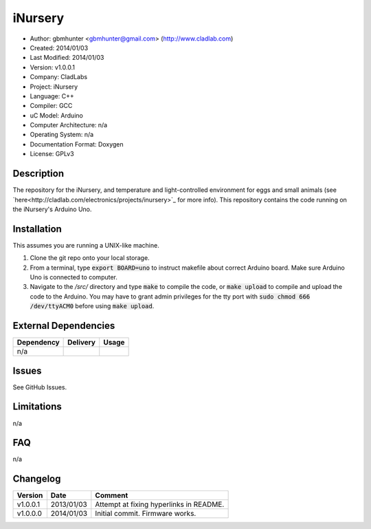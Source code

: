 ==============================================================
iNursery
==============================================================

- Author: gbmhunter <gbmhunter@gmail.com> (`http://www.cladlab.com <http://www.cladlab.com/>`_)
- Created: 2014/01/03
- Last Modified: 2014/01/03
- Version: v1.0.0.1
- Company: CladLabs
- Project: iNursery
- Language: C++
- Compiler: GCC	
- uC Model: Arduino
- Computer Architecture: n/a
- Operating System: n/a
- Documentation Format: Doxygen
- License: GPLv3

.. role:: bash(code)
	:language: bash

Description
===========

The repository for the iNursery, and temperature and light-controlled environment for eggs and small animals (see `here<http://cladlab.com/electronics/projects/inursery>`_ for more info). This repository contains the code running on the iNursery's Arduino Uno.

Installation
============

This assumes you are running a UNIX-like machine.

1. Clone the git repo onto your local storage.

2. From a terminal, type :code:`export BOARD=uno` to instruct makefile about correct Arduino board. Make sure Arduino Uno is connected to computer.

3. Navigate to the `/src/` directory and type :code:`make` to compile the code, or :code:`make upload` to compile and upload the code to the Arduino. You may have to grant admin privileges for the tty port with :code:`sudo chmod 666 /dev/ttyACM0` before using :code:`make upload`.


External Dependencies
=====================

====================== ==================== ======================================================================
Dependency             Delivery             Usage
====================== ==================== ======================================================================
n/a
====================== ==================== ======================================================================

Issues
======

See GitHub Issues.

Limitations
===========

n/a

FAQ
===

n/a

Changelog
=========

======== ========== =============================================================================================
Version  Date       Comment
======== ========== =============================================================================================
v1.0.0.1 2013/01/03 Attempt at fixing hyperlinks in README.
v1.0.0.0 2014/01/03 Initial commit. Firmware works.
======== ========== =============================================================================================